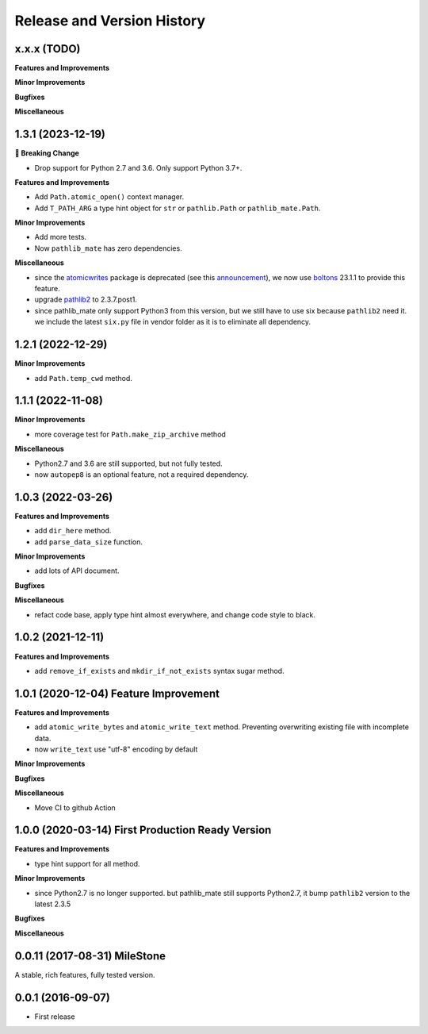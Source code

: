 Release and Version History
===========================

x.x.x (TODO)
~~~~~~~~~~~~~~~~~~~~~~~~~~~~~~~~~~~~~~
**Features and Improvements**

**Minor Improvements**

**Bugfixes**

**Miscellaneous**


1.3.1 (2023-12-19)
~~~~~~~~~~~~~~~~~~~~~~~~~~~~~~~~~~~~~~
**🚨 Breaking Change**

- Drop support for Python 2.7 and 3.6. Only support Python 3.7+.

**Features and Improvements**

- Add ``Path.atomic_open()`` context manager.
- Add ``T_PATH_ARG`` a type hint object for ``str`` or ``pathlib.Path`` or ``pathlib_mate.Path``.

**Minor Improvements**

- Add more tests.
- Now ``pathlib_mate`` has zero dependencies.

**Miscellaneous**

- since the `atomicwrites <https://pypi.org/project/atomicwrites/>`_ package is deprecated (see this `announcement <https://github.com/untitaker/python-atomicwrites>`_), we now use `boltons <https://pypi.org/project/boltons/>`_ 23.1.1 to provide this feature.
- upgrade `pathlib2 <https://pypi.org/project/pathlib2>`_ to 2.3.7.post1.
- since pathlib_mate only support Python3 from this version, but we still have to use six because ``pathlib2`` need it. we include the latest ``six.py`` file in vendor folder as it is to eliminate all dependency.


1.2.1 (2022-12-29)
~~~~~~~~~~~~~~~~~~~~~~~~~~~~~~~~~~~~~~
**Minor Improvements**

- add ``Path.temp_cwd`` method.


1.1.1 (2022-11-08)
~~~~~~~~~~~~~~~~~~~~~~~~~~~~~~~~~~~~~~
**Minor Improvements**

- more coverage test for ``Path.make_zip_archive`` method

**Miscellaneous**

- Python2.7 and 3.6 are still supported, but not fully tested.
- now ``autopep8`` is an optional feature, not a required dependency.


1.0.3 (2022-03-26)
~~~~~~~~~~~~~~~~~~~~~~~~~~~~~~~~~~~~~~
**Features and Improvements**

- add ``dir_here`` method.
- add ``parse_data_size`` function.

**Minor Improvements**

- add lots of API document.

**Bugfixes**

**Miscellaneous**

- refact code base, apply type hint almost everywhere, and change code style to black.


1.0.2 (2021-12-11)
~~~~~~~~~~~~~~~~~~~~~~~~~~~~~~~~~~~~~~
**Features and Improvements**

- add ``remove_if_exists`` and ``mkdir_if_not_exists`` syntax sugar method.


1.0.1 (2020-12-04) Feature Improvement
~~~~~~~~~~~~~~~~~~~~~~~~~~~~~~~~~~~~~~
**Features and Improvements**

- add ``atomic_write_bytes`` and ``atomic_write_text`` method. Preventing overwriting existing file with incomplete data.
- now ``write_text`` use "utf-8" encoding by default

**Minor Improvements**

**Bugfixes**

**Miscellaneous**

- Move CI to github Action


1.0.0 (2020-03-14) First Production Ready Version
~~~~~~~~~~~~~~~~~~~~~~~~~~~~~~~~~~~~~~~~~~~~~~~~~
**Features and Improvements**

- type hint support for all method.

**Minor Improvements**

- since Python2.7 is no longer supported. but pathlib_mate still supports Python2.7, it bump ``pathlib2`` version to the latest 2.3.5

**Bugfixes**

**Miscellaneous**


0.0.11 (2017-08-31) MileStone
~~~~~~~~~~~~~~~~~~~~~~~~~~~~~
A stable, rich features, fully tested version.


0.0.1 (2016-09-07)
~~~~~~~~~~~~~~~~~~
- First release